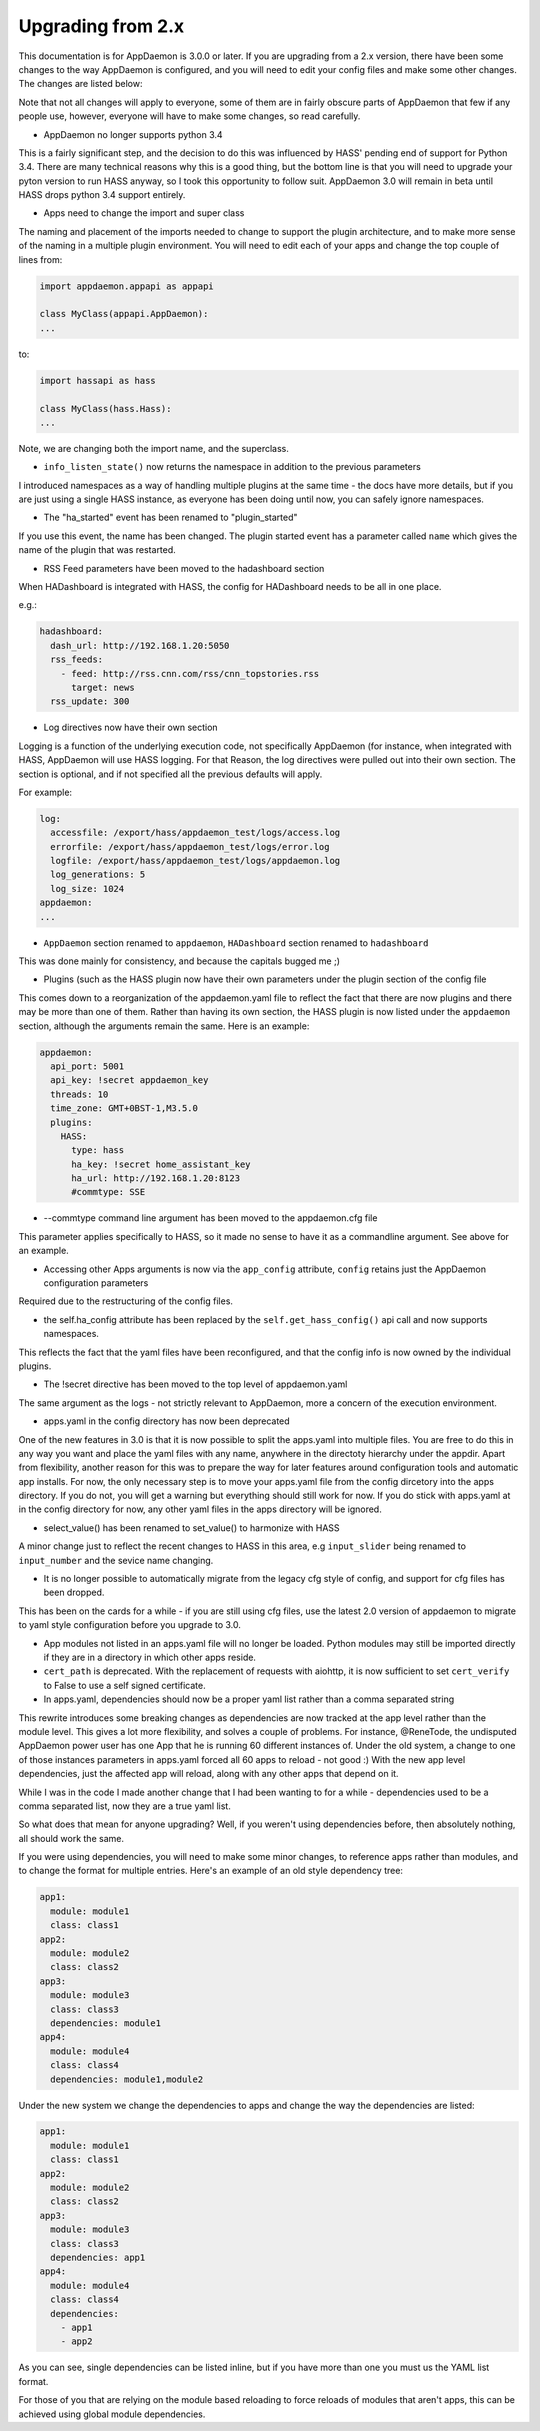 Upgrading from 2.x
==================

This documentation is for AppDaemon is 3.0.0 or later. If you are upgrading from a 2.x version, there have been some changes to the way AppDaemon is configured, and you will need to edit your config files and make some other changes. The changes are listed below:

Note that not all changes will apply to everyone, some of them are in fairly obscure parts of AppDaemon that few if any people use, however, everyone will have to make some changes, so read carefully.

- AppDaemon no longer supports python 3.4

This is a fairly significant step, and the decision to do this was influenced by HASS' pending end of support for Python 3.4. There are many technical reasons why this is a good thing, but the bottom line is that you will need to upgrade your pyton version to run HASS anyway, so I took this opportunity to follow suit. AppDaemon 3.0 will remain in beta until HASS drops python 3.4 support entirely.

- Apps need to change the import and super class

The naming and placement of the imports needed to change to support the plugin architecture, and to make more sense of the naming in a multiple plugin environment. You will need to edit each of your apps and change the top couple of lines from:

.. code:: python

   import appdaemon.appapi as appapi

   class MyClass(appapi.AppDaemon):
   ...


to:

.. code:: python

   import hassapi as hass

   class MyClass(hass.Hass):
   ...


Note, we are changing both the import name, and the superclass.

- ``info_listen_state()`` now returns the namespace in addition to the previous parameters

I introduced namespaces as a way of handling multiple plugins at the same time - the docs have more details, but if you are just using a single HASS instance, as everyone has been doing until now, you can safely ignore namespaces.

- The "ha_started" event has been renamed to "plugin_started"

If you use this event, the name has been changed. The plugin started event has a parameter called ``name`` which gives the name of the plugin that was restarted.

- RSS Feed parameters have been moved to the hadashboard section

When HADashboard is integrated with HASS, the config for HADashboard needs to be all in one place.

e.g.:

.. code:: yaml

   hadashboard:
     dash_url: http://192.168.1.20:5050
     rss_feeds:
       - feed: http://rss.cnn.com/rss/cnn_topstories.rss
         target: news
     rss_update: 300


- Log directives now have their own section

Logging is a function of the underlying execution code, not specifically AppDaemon (for instance, when integrated with HASS, AppDaemon will use HASS logging. For that Reason, the log directives were pulled out into their own section. The section is optional, and if not specified all the previous defaults will apply.

For example:

.. code:: yaml

   log:
     accessfile: /export/hass/appdaemon_test/logs/access.log
     errorfile: /export/hass/appdaemon_test/logs/error.log
     logfile: /export/hass/appdaemon_test/logs/appdaemon.log
     log_generations: 5
     log_size: 1024
   appdaemon:
   ...


- ``AppDaemon`` section renamed to ``appdaemon``, ``HADashboard`` section renamed to ``hadashboard``

This was done mainly for consistency, and because the capitals bugged me ;)

- Plugins (such as the HASS plugin now have their own parameters under the plugin section of the config file

This comes down to a reorganization of the appdaemon.yaml file to reflect the fact that there are now plugins and there may be more than one of them. Rather than having its own section, the HASS plugin is now listed under the ``appdaemon`` section, although the arguments remain the same. Here is an example:

.. code:: yaml

   appdaemon:
     api_port: 5001
     api_key: !secret appdaemon_key
     threads: 10
     time_zone: GMT+0BST-1,M3.5.0
     plugins:
       HASS:
         type: hass
         ha_key: !secret home_assistant_key
         ha_url: http://192.168.1.20:8123
         #commtype: SSE


- --commtype command line argument has been moved to the appdaemon.cfg file

This parameter applies specifically to HASS, so it made no sense to have it as a commandline argument. See above for an example.

- Accessing other Apps arguments is now via the ``app_config`` attribute, ``config`` retains just the AppDaemon configuration parameters

Required due to the restructuring of the config files.

- the self.ha_config attribute has been replaced by the ``self.get_hass_config()`` api call and now supports namespaces.

This reflects the fact that the yaml files have been reconfigured, and that the config info is now owned by the individual plugins.

- The !secret directive has been moved to the top level of appdaemon.yaml

The same argument as the logs - not strictly relevant to AppDaemon, more a concern of the execution environment.

- apps.yaml in the config directory has now been deprecated

One of the new features in 3.0 is that it is now possible to split the apps.yaml into multiple files. You are free to do this in any way you want and place the yaml files with any name, anywhere in the directoty hierarchy under the appdir. Apart from flexibility, another reason for this was to prepare the way for later features around configuration tools and automatic app installs. For now, the only necessary step is to move your apps.yaml file from the config dircetory into the apps directory. If you do not, you will get a warning but everything should still work for now. If you do stick with apps.yaml at in the config directory for now, any other yaml files in the apps directory will be ignored.

- select_value() has been renamed to set_value() to harmonize with HASS

A minor change just to reflect the recent changes to HASS in this area, e.g ``input_slider`` being renamed to ``input_number`` and the sevice name changing.

- It is no longer possible to automatically migrate from the legacy cfg style of config, and support for cfg files has been dropped.

This has been on the cards for a while - if you are still using cfg files, use the latest 2.0 version of appdaemon to migrate to yaml style configuration before you upgrade to 3.0.

- App modules not listed in an apps.yaml file will no longer be loaded. Python modules may still be imported directly if they are in a directory in which other apps reside.

- ``cert_path`` is deprecated. With the replacement of requests with aiohttp, it is now sufficient to set ``cert_verify`` to False to use a self signed certificate.

- In apps.yaml, dependencies should now be a proper yaml list rather than a comma separated string

This rewrite introduces some breaking changes as dependencies are now tracked at the app level rather than the module level. This gives a lot more flexibility, and solves a couple of problems. For instance, @ReneTode, the undisputed AppDaemon power user has one App that he is running 60 different instances of. Under the old system, a change to one of those instances parameters in apps.yaml forced all 60 apps to reload - not good :) With the new app level dependencies, just the affected app will reload, along with any other apps that depend on it.

While I was in the code I made another change that I had been wanting to for a while - dependencies used to be a comma separated list, now they are a true yaml list.

So what does that mean for anyone upgrading? Well, if you weren't using dependencies before, then absolutely nothing, all should work the same.

If you were using dependencies, you will need to make some minor changes, to reference apps rather than modules, and to change the format for multiple entries. Here's an example of an old style dependency tree:

.. code:: yaml

   app1:
     module: module1
     class: class1
   app2:
     module: module2
     class: class2
   app3:
     module: module3
     class: class3
     dependencies: module1
   app4:
     module: module4
     class: class4
     dependencies: module1,module2


Under the new system we change the dependencies to apps and change the way the dependencies are listed:

.. code:: yaml

   app1:
     module: module1
     class: class1
   app2:
     module: module2
     class: class2
   app3:
     module: module3
     class: class3
     dependencies: app1
   app4:
     module: module4
     class: class4
     dependencies:
       - app1
       - app2

As you can see, single dependencies can be listed inline, but if you have more than one you must us the YAML list format.

For those of you that are relying on the module based reloading to force reloads of modules that aren't apps, this can be achieved using global module dependencies.